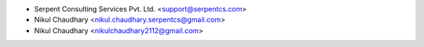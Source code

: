 * Serpent Consulting Services Pvt. Ltd. <support@serpentcs.com>
* Nikul Chaudhary <nikul.chaudhary.serpentcs@gmail.com>
* Nikul Chaudhary <nikulchaudhary2112@gmail.com>
